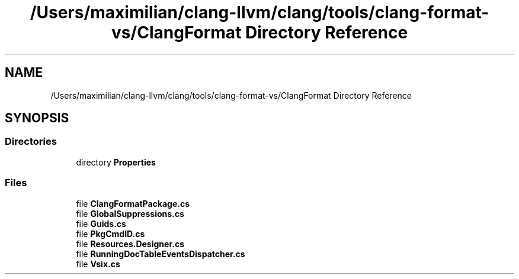 .TH "/Users/maximilian/clang-llvm/clang/tools/clang-format-vs/ClangFormat Directory Reference" 3 "Sat Feb 12 2022" "Version 1.2" "Regions Of Interest (ROI) Profiler" \" -*- nroff -*-
.ad l
.nh
.SH NAME
/Users/maximilian/clang-llvm/clang/tools/clang-format-vs/ClangFormat Directory Reference
.SH SYNOPSIS
.br
.PP
.SS "Directories"

.in +1c
.ti -1c
.RI "directory \fBProperties\fP"
.br
.in -1c
.SS "Files"

.in +1c
.ti -1c
.RI "file \fBClangFormatPackage\&.cs\fP"
.br
.ti -1c
.RI "file \fBGlobalSuppressions\&.cs\fP"
.br
.ti -1c
.RI "file \fBGuids\&.cs\fP"
.br
.ti -1c
.RI "file \fBPkgCmdID\&.cs\fP"
.br
.ti -1c
.RI "file \fBResources\&.Designer\&.cs\fP"
.br
.ti -1c
.RI "file \fBRunningDocTableEventsDispatcher\&.cs\fP"
.br
.ti -1c
.RI "file \fBVsix\&.cs\fP"
.br
.in -1c
